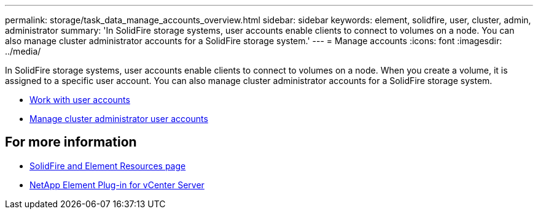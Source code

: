 ---
permalink: storage/task_data_manage_accounts_overview.html
sidebar: sidebar
keywords: element, solidfire, user, cluster, admin, administrator
summary: 'In SolidFire storage systems, user accounts enable clients to connect to volumes on a node. You can also manage cluster administrator accounts for a SolidFire storage system.'
---
= Manage accounts
:icons: font
:imagesdir: ../media/

[.lead]
In SolidFire storage systems, user accounts enable clients to connect to volumes on a node. When you create a volume, it is assigned to a specific user account. You can also manage cluster administrator accounts for a SolidFire storage system.

* link:storage/concept_system_manage_manage_cluster_administrator_users.html[Work with user accounts]
* link:storage/concept_system_manage_manage_cluster_administrator_users.html[Manage cluster administrator user accounts]


== For more information
* https://www.netapp.com/data-storage/solidfire/documentation[SolidFire and Element Resources page^]
* https://docs.netapp.com/us-en/vcp/index.html[NetApp Element Plug-in for vCenter Server^]
